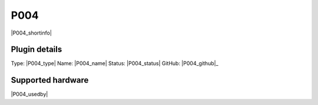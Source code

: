.. _P004_page:

P004
====

|P004_shortinfo|

Plugin details
--------------

Type: |P004_type|
Name: |P004_name|
Status: |P004_status|
GitHub: |P004_github|_

Supported hardware
------------------

|P004_usedby|

